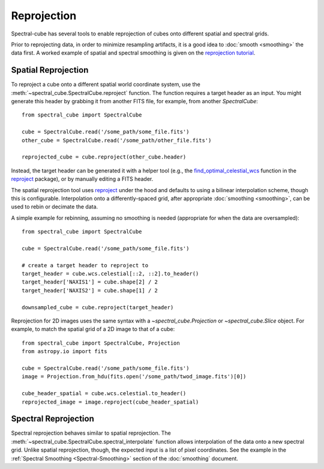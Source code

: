 .. doctest-skip-all
.. The example below isn't meant to work

============
Reprojection
============

Spectral-cube has several tools to enable reprojection of cubes onto different spatial and spectral grids.

Prior to reprojecting data, in order to minimize resampling artifacts, it is a
good idea to :doc:`smooth <smoothing>` the data first.  A worked example of spatial
and spectral smoothing is given on the `reprojection tutorial
<https://github.com/radio-astro-tools/tutorials/blob/master/SpectralCubeReprojectExample.ipynb>`_.


Spatial Reprojection
^^^^^^^^^^^^^^^^^^^^

To reproject a cube onto a different spatial world coordinate system, use the
:meth:`~spectral_cube.SpectralCube.reproject` function.  The function requires
a target header as an input.  You might generate this header by grabbing it
from another FITS file, for example, from another `SpectralCube`::

    from spectral_cube import SpectralCube
    
    cube = SpectralCube.read('/some_path/some_file.fits')
    other_cube = SpectralCube.read('/some_path/other_file.fits')

    reprojected_cube = cube.reproject(other_cube.header)

Instead, the target header can be generated it with a helper tool (e.g., the
`find_optimal_celestial_wcs
<https://reproject.readthedocs.io/en/stable/mosaicking.html#computing-an-optimal-wcs>`_
function in the `reproject <https://reproject.readthedocs.io/>`_ package), or
by manually editing a FITS header.

The spatial reprojection tool uses reproject_ under the hood and defaults to
using a bilinear interpolation scheme, though this is configurable.
Interpolation onto a differently-spaced grid, after appropriate :doc:`smoothing <smoothing>`, can
be used to rebin or decimate the data.

A simple example for rebinning, assuming no smoothing is needed (appropriate for when the data are oversampled)::


    from spectral_cube import SpectralCube

    cube = SpectralCube.read('/some_path/some_file.fits')

    # create a target header to reproject to
    target_header = cube.wcs.celestial[::2, ::2].to_header()
    target_header['NAXIS1'] = cube.shape[2] / 2
    target_header['NAXIS2'] = cube.shape[1] / 2

    downsampled_cube = cube.reproject(target_header)

Reprojection for 2D images uses the same syntax with a `~spectral_cube.Projection` or `~spectral_cube.Slice` object. For example, to match the spatial grid of a 2D image to that of a cube::

        from spectral_cube import SpectralCube, Projection
        from astropy.io import fits
    
        cube = SpectralCube.read('/some_path/some_file.fits')
        image = Projection.from_hdu(fits.open('/some_path/twod_image.fits')[0])
        
        cube_header_spatial = cube.wcs.celestial.to_header()
        reprojected_image = image.reproject(cube_header_spatial)


Spectral Reprojection
^^^^^^^^^^^^^^^^^^^^^

Spectral reprojection behaves similar to spatial reprojection.
The :meth:`~spectral_cube.SpectralCube.spectral_interpolate` function
allows interpolation of the data onto a new spectral grid.
Unlike spatial reprojection, though, the expected input is a list
of pixel coordinates.  See the example in the :ref:`Spectral Smoothing <Spectral-Smoothing>` section of
the :doc:`smoothing` document.
